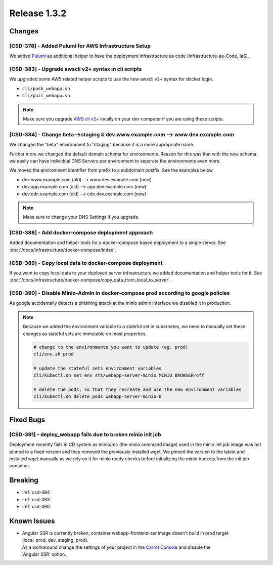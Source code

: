 .. _release-1-3-2:

Release 1.3.2
#############

Changes
=======

[CSD-378] - Added Pulumi for AWS Infrastructure Setup
-----------------------------------------------------

We added `Pulumi <https://www.pulumi.com>`_ as additional helper to have the deployment infrastructure as code
(Infrastructure-as-Code, IaS).


.. _csd-383:

[CSD-383] - Upgrade awscli v2+ syntax in cli scripts
----------------------------------------------------

We upgraded some AWS related helper scripts to use the new awscli v2+ syntax for docker login.

* ``cli/push_webapp.sh``
* ``cli/pull_webapp.sh``

.. note::

    Make sure you upgrade `AWS cli v2+ <https://docs.aws.amazon.com/cli/latest/userguide/install-cliv2.html>`_
    locally on your dev computer if you are using these scripts.


.. _csd-384:

[CSD-384] - Change beta-->staging & dev.www.example.com --> www.dev.example.com
-------------------------------------------------------------------------------

We changed the "beta" environment to "staging" because it is a more appropriate name.

Further more we changed the default domain schema for environments. Reason for this was that
with the new schema we easily can have individual DNS Servers per environment to separate the
environments even more.

We moved the environment identifier from prefix to a subdomain postfix. See the examples below

* dev.www.example.com (old) -->  www.dev.example.com (new)
* dev.app.example.com (old) -->  app.dev.example.com (new)
* dev.cdn.example.com (old) -->  cdn.dev.example.com (new)

.. note:: Make sure to change your DNS Settings if you upgrade.

[CSD-388] - Add docker-compose deployment approach
--------------------------------------------------

Added documentation and helper tools for a docker-compose based deployment to a single server.
See :doc:`/docs/infrastructure/docker-compose/index`.


[CSD-389] - Copy local data to docker-compose deployment
--------------------------------------------------------

If you want to copy local data to your deployed server infrastructure we added documentation and helper tools for it.
See :doc:`/docs/infrastructure/docker-compose/copy_data_from_local_to_server`.

.. _csd-390:

[CSD-390] - Disable Minio-Admin in docker-compose prod according to google policies
-----------------------------------------------------------------------------------

As google accidentally detects a phisihing attack at the minio admin interface we disabled it in production.

.. note::

    Because we added the environment variable to a stateful set in kubernetes, we need
    to manually set these changes as stateful sets are immutable on most properties.

    .. code-block:: bash

        # change to the environments you want to update (eg. prod)
        cli/env.sh prod

        # update the stateful sets environment variables
        cli/kubectl.sh set env sts/webapp-server-minio MINIO_BROWSER=off

        # delete the pods, so that they recreate and use the new environment variables
        cli/kubectl.sh delete pods webapp-server-minio-0

Fixed Bugs
==========

[CSD-391] - deploy_webapp fails due to broken minio init job
------------------------------------------------------------

Deployment recently fails in CD system as minio/mc (the minio command image) used in the minio init job image was
not pinned to a fixed version and they removed the previously installed wget. We pinned the version to the latest
and installed wget manually as we rely on it for minio ready checks before initializing the minio buckets from the
init job container.


Breaking
========

* :ref:`csd-384`
* :ref:`csd-383`
* :ref:`csd-390`


.. _v1.3.2-known-issues:

Known Issues
============

* | Angular SSR is currently broken, container webapp-frontend-ssr image doesn't build in prod target
  | (local_prod, dev, staging, prod).
  | As a workaround change the settings of your project in the `Carrot Console <https://app.cnc.io>`_ and disable the
  | 'Angular SSR' option.